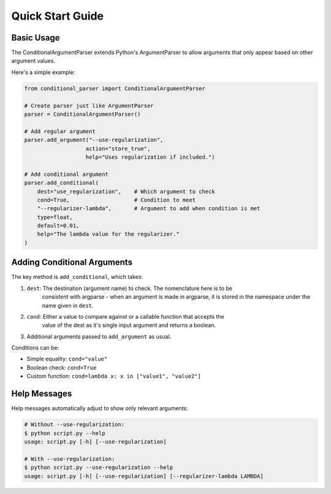 Quick Start Guide
===============

Basic Usage
----------

The ConditionalArgumentParser extends Python's ArgumentParser to allow arguments that only appear based on other argument values.

Here's a simple example:

.. code-block:: python

    from conditional_parser import ConditionalArgumentParser

    # Create parser just like ArgumentParser
    parser = ConditionalArgumentParser()
    
    # Add regular argument
    parser.add_argument("--use-regularization", 
                       action="store_true",
                       help="Uses regularization if included.")
    
    # Add conditional argument
    parser.add_conditional(
        dest="use_regularization",    # Which argument to check
        cond=True,                    # Condition to meet
        "--regularizer-lambda",       # Argument to add when condition is met
        type=float, 
        default=0.01,
        help="The lambda value for the regularizer."
    )

Adding Conditional Arguments
-------------------------

The key method is ``add_conditional``, which takes:

1. ``dest``: The destination (argument name) to check. The nomenclature here is to be 
    consistent with argparse - when an argument is made in argparse, it is stored in the
    namespace under the name given in ``dest``.
2. ``cond``: Either a value to compare against or a callable function that accepts the 
    value of the dest as it's single input argument and returns a boolean. 
3. Additional arguments passed to ``add_argument`` as usual. 

Conditions can be:

* Simple equality: ``cond="value"``
* Boolean check: ``cond=True``
* Custom function: ``cond=lambda x: x in ["value1", "value2"]``

Help Messages
------------

Help messages automatically adjust to show only relevant arguments:

.. code-block:: bash

    # Without --use-regularization:
    $ python script.py --help
    usage: script.py [-h] [--use-regularization]

    # With --use-regularization:
    $ python script.py --use-regularization --help
    usage: script.py [-h] [--use-regularization] [--regularizer-lambda LAMBDA]